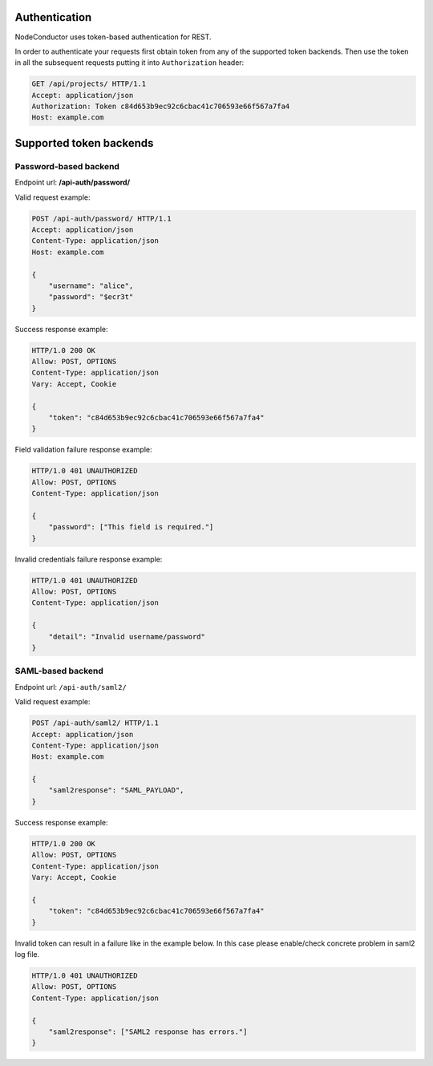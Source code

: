 
Authentication
--------------

NodeConductor uses token-based authentication for REST.

In order to authenticate your requests first obtain token from any of the supported token backends.
Then use the token in all the subsequent requests putting it into ``Authorization`` header:

.. code-block:: http

    GET /api/projects/ HTTP/1.1
    Accept: application/json
    Authorization: Token c84d653b9ec92c6cbac41c706593e66f567a7fa4
    Host: example.com

Supported token backends
------------------------

Password-based backend
^^^^^^^^^^^^^^^^^^^^^^

Endpoint url: **/api-auth/password/**

Valid request example:

.. code-block:: http

    POST /api-auth/password/ HTTP/1.1
    Accept: application/json
    Content-Type: application/json
    Host: example.com

    {
        "username": "alice",
        "password": "$ecr3t"
    }

Success response example:

.. code-block:: http

    HTTP/1.0 200 OK
    Allow: POST, OPTIONS
    Content-Type: application/json
    Vary: Accept, Cookie

    {
        "token": "c84d653b9ec92c6cbac41c706593e66f567a7fa4"
    }

Field validation failure response example:

.. code-block:: http

    HTTP/1.0 401 UNAUTHORIZED
    Allow: POST, OPTIONS
    Content-Type: application/json

    {
        "password": ["This field is required."]
    }

Invalid credentials failure response example:

.. code-block:: http

    HTTP/1.0 401 UNAUTHORIZED
    Allow: POST, OPTIONS
    Content-Type: application/json

    {
        "detail": "Invalid username/password"
    }


SAML-based backend
^^^^^^^^^^^^^^^^^^

Endpoint url: ``/api-auth/saml2/``

Valid request example:

.. code-block:: http

    POST /api-auth/saml2/ HTTP/1.1
    Accept: application/json
    Content-Type: application/json
    Host: example.com

    {
        "saml2response": "SAML_PAYLOAD",
    }

Success response example:

.. code-block:: http

    HTTP/1.0 200 OK
    Allow: POST, OPTIONS
    Content-Type: application/json
    Vary: Accept, Cookie

    {
        "token": "c84d653b9ec92c6cbac41c706593e66f567a7fa4"
    }

Invalid token can result in a failure like in the example below. In this case please enable/check concrete
problem in saml2 log file.

.. code-block:: http

    HTTP/1.0 401 UNAUTHORIZED
    Allow: POST, OPTIONS
    Content-Type: application/json

    {
        "saml2response": ["SAML2 response has errors."]
    }
